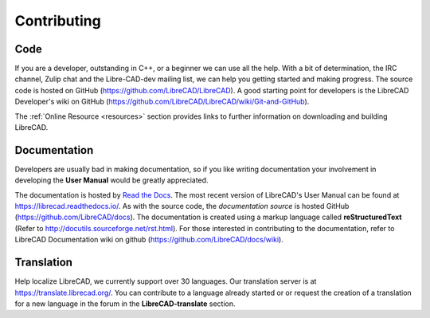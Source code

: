 .. User Manual, LibreCAD v2.2.x


.. _contributing:

Contributing
============

Code
----

If you are a developer, outstanding in C++, or a beginner we can use all the help.  With a bit of determination, the IRC channel, Zulip chat and the Libre-CAD-dev mailing list, we can help you getting started and making progress.  The source code is hosted on GitHub (https://github.com/LibreCAD/LibreCAD).  A good starting point for developers is the LibreCAD Developer's wiki on GitHub (https://github.com/LibreCAD/LibreCAD/wiki/Git-and-GitHub).

The :ref:`Online Resource <resources>` section provides links to further information on downloading and building LibreCAD.


Documentation
-------------

Developers are usually bad in making documentation, so if you like writing documentation your involvement in developing the **User Manual** would be greatly appreciated.

The documentation is hosted by `Read the Docs <https://readthedocs.org/>`_. The most recent version of LibreCAD's User Manual can be found at https://librecad.readthedocs.io/. As with the source code, the *documentation source* is hosted GitHub (https://github.com/LibreCAD/docs).  The documentation is created using a markup language called **reStructuredText** (Refer to http://docutils.sourceforge.net/rst.html).  For those interested in contributing to the documentation, refer to LibreCAD Documentation wiki on github (https://github.com/LibreCAD/docs/wiki).


Translation
-----------

Help localize LibreCAD, we currently support over 30 languages.  Our translation server is at https://translate.librecad.org/.  You can contribute to a language already started or or request the creation of a translation for a new language in the forum in the **LibreCAD-translate** section.

